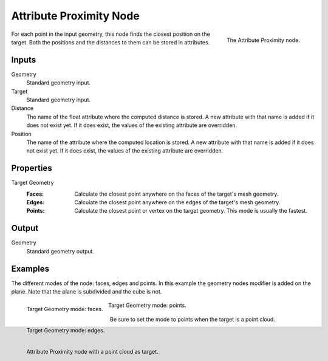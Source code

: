 .. index:: Geometry Nodes; Attribute Proximity
.. _bpy.types.GeometryNodeAttributeProximity:

************************
Attribute Proximity Node
************************

.. figure:: /images/modeling_geometry-nodes_attribute_attribute-proximity_node.png
   :align: right
   :width: 200px

   The Attribute Proximity node.

For each point in the input geometry, this node finds the closest position on the target.
Both the positions and the distances to them can be stored in attributes.


Inputs
======

Geometry
   Standard geometry input.

Target
   Standard geometry input.

Distance
   The name of the float attribute where the computed distance is stored.
   A new attribute with that name is added if it does not exist yet.
   If it does exist, the values of the existing attribute are overridden.

Position
   The name of the attribute where the computed location is stored.
   A new attribute with that name is added if it does not exist yet.
   If it does exist, the values of the existing attribute are overridden.


Properties
==========

Target Geometry
   :Faces:
      Calculate the closest point anywhere on the faces of the target's mesh geometry.
   :Edges:
      Calculate the closest point anywhere on the edges of the target's mesh geometry.
   :Points:
      Calculate the closest point or vertex on the target geometry. This mode is usually the fastest.


Output
======

Geometry
   Standard geometry output.


Examples
========

The different modes of the node: faces, edges and points.
In this example the geometry nodes modifier is added on the plane.
Note that the plane is subdivided and the cube is not.

.. figure:: /images/modeling_geometry-nodes_attribute_attribute-proximity_faces.png
   :align: left
   :width: 205px

   Target Geometry mode: faces.

.. figure:: /images/modeling_geometry-nodes_attribute_attribute-proximity_edges.png
   :align: left
   :width: 205px

   Target Geometry mode: edges.

.. figure:: /images/modeling_geometry-nodes_attribute_attribute-proximity_points.png
   :width: 205px

   Target Geometry mode: points.

Be sure to set the mode to points when the target is a point cloud.

.. figure:: /images/modeling_geometry-nodes_attribute_attribute-proximity_pointcloud-target.png
   :align: left
   :width: 680px

   Attribute Proximity node with a point cloud as target.
